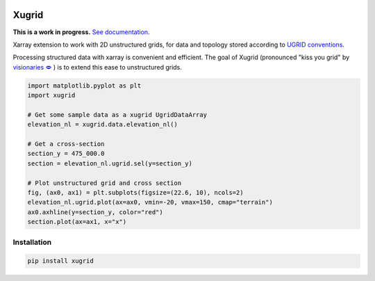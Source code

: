 
.. image:: https://github.com/deltares/xugrid/raw/main/docs/_static/xugrid.svg
  :target: https://github.com/deltares/xugrid

Xugrid
======

**This is a work in progress.** `See documentation <https://deltares.github.io/xugrid/>`_.

Xarray extension to work with 2D unstructured grids, for data and topology
stored according to `UGRID conventions
<https://ugrid-conventions.github.io/ugrid-conventions>`_.

Processing structured data with xarray is convenient and efficient. The goal
of Xugrid (pronounced "kiss you grid" by `visionaries 🗢
<https://github.com/visr>`_ ) is to extend this ease to unstructured grids.

.. code:: python

  import matplotlib.pyplot as plt
  import xugrid

  # Get some sample data as a xugrid UgridDataArray
  elevation_nl = xugrid.data.elevation_nl()

  # Get a cross-section
  section_y = 475_000.0
  section = elevation_nl.ugrid.sel(y=section_y)

  # Plot unstructured grid and cross section
  fig, (ax0, ax1) = plt.subplots(figsize=(22.6, 10), ncols=2)
  elevation_nl.ugrid.plot(ax=ax0, vmin=-20, vmax=150, cmap="terrain")
  ax0.axhline(y=section_y, color="red")
  section.plot(ax=ax1, x="x")

.. image:: https://raw.githubusercontent.com/Deltares/xugrid/main/docs/_static/xugrid-demo.png
  :target: https://github.com/deltares/xugrid

Installation
------------

.. code:: console

   pip install xugrid
